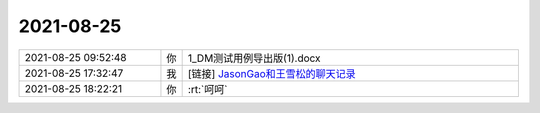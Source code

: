 2021-08-25
-------------

.. list-table::
   :widths: 25, 1, 60

   * - 2021-08-25 09:52:48
     - 你
     - 1_DM测试用例导出版(1).docx
   * - 2021-08-25 17:32:47
     - 我
     - [链接] `JasonGao和王雪松的聊天记录 <https://support.weixin.qq.com/cgi-bin/mmsupport-bin/readtemplate?t=page/favorite_record__w_unsupport>`_
   * - 2021-08-25 18:22:21
     - 你
     - :rt:`呵呵`
